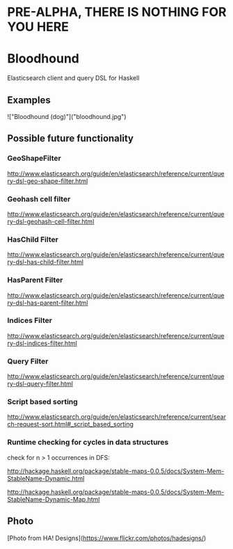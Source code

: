 * PRE-ALPHA, THERE IS NOTHING FOR YOU HERE

* Bloodhound

Elasticsearch client and query DSL for Haskell

** Examples

!["Bloodhound (dog)"]("bloodhound.jpg")

** Possible future functionality

*** GeoShapeFilter

http://www.elasticsearch.org/guide/en/elasticsearch/reference/current/query-dsl-geo-shape-filter.html

*** Geohash cell filter

http://www.elasticsearch.org/guide/en/elasticsearch/reference/current/query-dsl-geohash-cell-filter.html

*** HasChild Filter

http://www.elasticsearch.org/guide/en/elasticsearch/reference/current/query-dsl-has-child-filter.html

*** HasParent Filter

http://www.elasticsearch.org/guide/en/elasticsearch/reference/current/query-dsl-has-parent-filter.html

*** Indices Filter

http://www.elasticsearch.org/guide/en/elasticsearch/reference/current/query-dsl-indices-filter.html

*** Query Filter

http://www.elasticsearch.org/guide/en/elasticsearch/reference/current/query-dsl-query-filter.html

*** Script based sorting

http://www.elasticsearch.org/guide/en/elasticsearch/reference/current/search-request-sort.html#_script_based_sorting

*** Runtime checking for cycles in data structures

check for n > 1 occurrences in DFS:

http://hackage.haskell.org/package/stable-maps-0.0.5/docs/System-Mem-StableName-Dynamic.html

http://hackage.haskell.org/package/stable-maps-0.0.5/docs/System-Mem-StableName-Dynamic-Map.html

** Photo

[Photo from HA! Designs](https://www.flickr.com/photos/hadesigns/)
